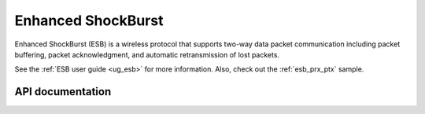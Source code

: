 .. _nrf_esb_readme:

Enhanced ShockBurst
###################

Enhanced ShockBurst (ESB) is a wireless protocol that supports two-way data packet communication including packet buffering, packet acknowledgment, and automatic retransmission of lost packets.

See the :ref:`ESB user guide <ug_esb>` for more information.
Also, check out the :ref:`esb_prx_ptx` sample.

API documentation
*****************

.. doxygengroup:: nrf_esb
   :project: nrf
